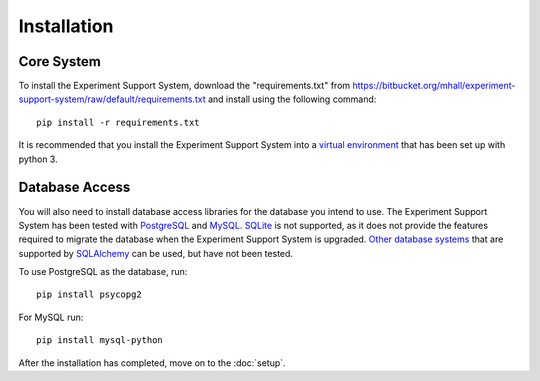 ************
Installation
************

Core System
===========

To install the Experiment Support System, download the "requirements.txt" from
https://bitbucket.org/mhall/experiment-support-system/raw/default/requirements.txt
and install using the following command::

  pip install -r requirements.txt

It is recommended that you install the Experiment Support System into a
`virtual environment`_ that has been set up with python 3.

Database Access
===============

You will also need to install database access libraries for the database you
intend to use. The Experiment Support System has been tested with `PostgreSQL`_
and `MySQL`_. `SQLite`_ is not supported, as it does not provide the features
required to migrate the database when the Experiment Support System is upgraded.
`Other database systems`_ that are supported by `SQLAlchemy`_ can be used, but
have not been tested.

To use PostgreSQL as the database, run::

  pip install psycopg2

For MySQL run::

  pip install mysql-python

After the installation has completed, move on to the :doc:`setup`.

.. _`virtual environment`: https://pypi.python.org/pypi/virtualenv
.. _`PostgreSQL`: http://www.postgresql.org/
.. _`MySQL`: http://www.mysql.com/
.. _`SQLite`: http://www.sqlite.org/
.. _`Other database systems`: http://docs.sqlalchemy.org/en/rel_0_8/core/engines.html#supported-databases
.. _`SQLAlchemy`: http://www.sqlalchemy.org/
